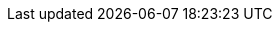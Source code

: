 :stack-version: 8.4.0
:doc-branch: main
:go-version: 1.17.10
:release-state: unreleased
:python: 3.7
:docker: 1.12
:docker-compose: 1.11
:libpcap: 0.8
